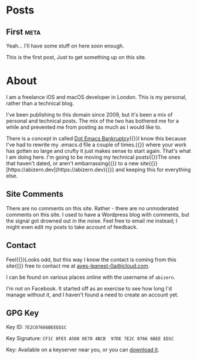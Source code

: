 #+HUGO_BASE_DIR: ./
#+options: author:nil
#+MACRO: marginnote @@html:{{<marginnote>}}$1{{</marginnote>}}@@
#+MACRO: sidenote @@html:{{<sidenote>}}$1{{</sidenote>}}@@

* Posts
** First                                                              :meta:
:PROPERTIES:
:EXPORT_FILE_NAME: first
:EXPORT_DATE: 2023-10-12
:EXPORT_HUGO_CUSTOM_FRONT_MATTER: :meta true :math false
:END:
#+begin_description
Yeah... I'll have some stuff on here soon enough.
#+end_description

This is the first post, Just to get something up on this site.

* About
:PROPERTIES:
:EXPORT_FILE_NAME: About
:EXPORT_HUGO_SECTION: /
:EXPORT_HUGO_CUSTOM_FRONT_MATTER: :math false 
:END:

I am a freelance iOS and macOS developer in London. This is my personal, rather than a technical blog.

I've been publishing to this domain since 2009, but it's been a mix of personal and technical posts. The mix of the two has bothered me for a while and prevented me from posting as much as I would like to.

There is a concept in called [[https://www.emacswiki.org/emacs/DotEmacsBankruptcy][Dot Emacs Bankruptcy]]{{{sidenote(I know this because I've had to rewrite my .emacs.d file a couple of times.)}}} where your work has gotten so large and crufty it just makes sense to start again. That's what I am doing here. I'm going to be moving my technical posts{{{sidenote(The ones that haven't dated\, or aren't embarrassing)}}} to a new site{{{sidenote([https://abizern.dev](https://abizern.dev))}}} and keeping this for everything else.

** Site Comments
There are no comments on this site. Rather - there are no unmoderated comments on this site. I used to have a Wordpress blog with comments, but the signal got drowned out in the noise. Feel free to email me instead; I might even edit my posts to take account of feedback.

** Contact
Feel{{{marginnote(Looks odd\, but this way I know the contact is coming from this site)}}} free to contact me at [[mailto://ayes-leanest-0a@icloud.com][ayes-leanest-0a@icloud.com]].

I can be found on various places online with the username of =abizern=.

I'm not on Facebook. It started off as an exercise to see how long I'd manage without it, and I haven't found a need to create an account yet.

** GPG Key
Key ID: =7E2C07666BEEED1C=

Key Signature: =CF1C 8FE5 A508 0E70 4BCB  97DE 7E2C 0766 6BEE ED1C=

Key: Available on a keyserver near you, or you can [[/res/GPGKey.asc][download it]].